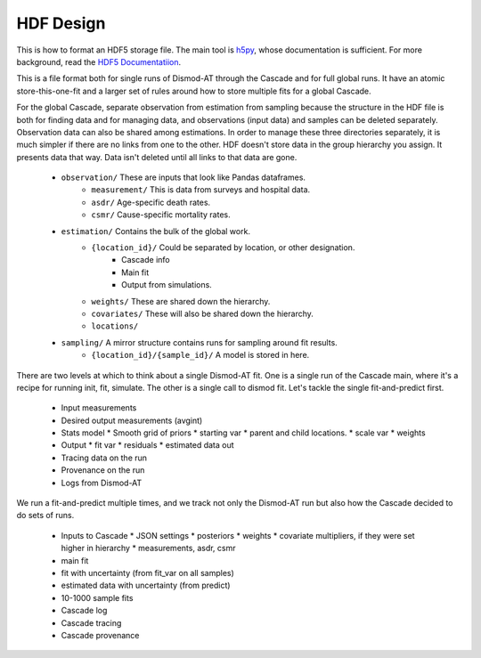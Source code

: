 .. _hdf-design:

HDF Design
==========

This is how to format an HDF5 storage file.
The main tool is `h5py <http://docs.h5py.org/en/stable/index.html>`_,
whose documentation is sufficient. For more background, read
the `HDF5 Documentatiion <https://support.hdfgroup.org/HDF5/doc/index.html>`_.

This is a file format both for single runs of Dismod-AT through the Cascade
and for full global runs. It have an atomic store-this-one-fit and a larger
set of rules around how to store multiple fits for a global Cascade.

For the global Cascade, separate observation from estimation from sampling
because the structure in the HDF file is both for finding data and for
managing data, and observations (input data) and samples can be deleted
separately. Observation data can also be shared among estimations.
In order to manage these three directories separately, it is much simpler
if there are no links from one to the other. HDF doesn't store data in the
group hierarchy you assign. It presents data that way. Data isn't deleted
until all links to that data are gone.

 * ``observation/`` These are inputs that look like Pandas dataframes.
    * ``measurement/`` This is data from surveys and hospital data.
    * ``asdr/`` Age-specific death rates.
    * ``csmr/`` Cause-specific mortality rates.
 * ``estimation/`` Contains the bulk of the global work.
    * ``{location_id}/`` Could be separated by location, or other designation.
       * Cascade info
       * Main fit
       * Output from simulations.
    * ``weights/`` These are shared down the hierarchy.
    * ``covariates/`` These will also be shared down the hierarchy.
    * ``locations/``
 * ``sampling/`` A mirror structure contains runs for sampling around fit results.
    * ``{location_id}/{sample_id}/`` A model is stored in here.

There are two levels at which to think about a single Dismod-AT fit.
One is a single run of the Cascade main, where it's a recipe for running
init, fit, simulate. The other is a single call to dismod fit. Let's tackle
the single fit-and-predict first.

 * Input measurements
 * Desired output measurements (avgint)
 * Stats model
   * Smooth grid of priors
   * starting var
   * parent and child locations.
   * scale var
   * weights
 * Output
   * fit var
   * residuals
   * estimated data out
 * Tracing data on the run
 * Provenance on the run
 * Logs from Dismod-AT

We run a fit-and-predict multiple times, and we track not only the Dismod-AT
run but also how the Cascade decided to do sets of runs.

 * Inputs to Cascade
   * JSON settings
   * posteriors
   * weights
   * covariate multipliers, if they were set higher in hierarchy
   * measurements, asdr, csmr
 * main fit
 * fit with uncertainty (from fit_var on all samples)
 * estimated data with uncertainty (from predict)
 * 10-1000 sample fits
 * Cascade log
 * Cascade tracing
 * Cascade provenance
